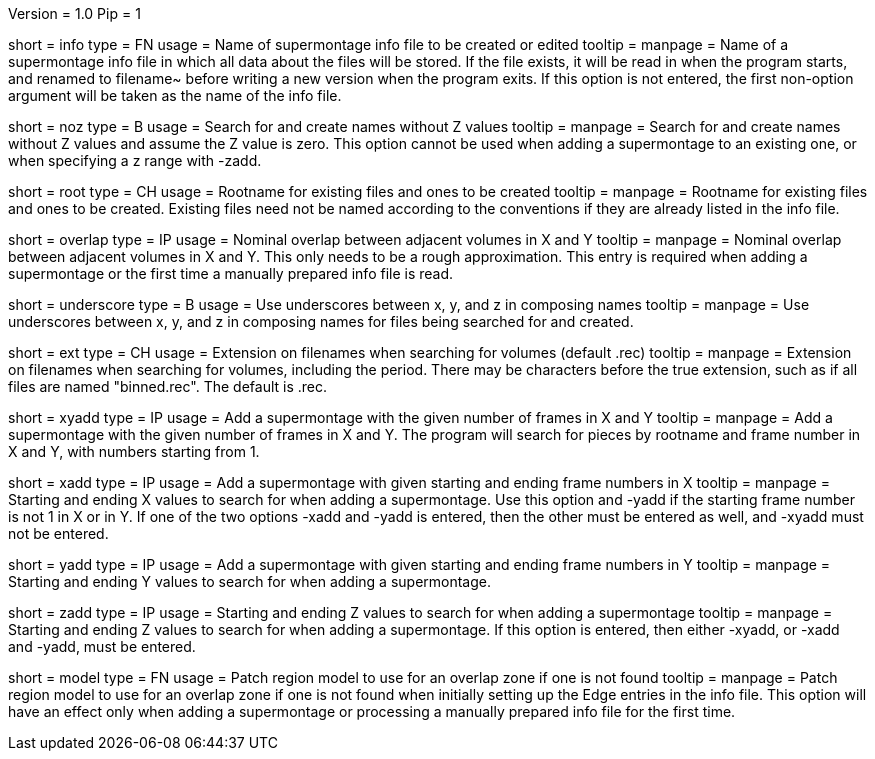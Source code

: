 Version = 1.0
Pip = 1

[Field = InfoFile]
short = info
type = FN
usage = Name of supermontage info file to be created or edited
tooltip =
manpage = Name of a supermontage info file in which all data about the files
will be stored.  If the file exists, it will be read in when the program
starts, and renamed to filename~ before writing a new version when the program
exits.  If this option is not entered, the first non-option argument will be
taken as the name of the info file.

[Field = NoZValues]
short = noz
type = B
usage = Search for and create names without Z values
tooltip =
manpage = Search for and create names without Z values and assume the Z value
is zero.  This option cannot be used when adding a supermontage to an existing
one, or when specifying a z range with -zadd.

[Field = RootName]
short = root
type = CH
usage = Rootname for existing files and ones to be created
tooltip =
manpage = Rootname for existing files and ones to be created.  
Existing files need not be named according to the conventions if they are
already listed in the info file.

[Field = OverlapInXandY]
short = overlap
type = IP
usage = Nominal overlap between adjacent volumes in X and Y
tooltip =
manpage = Nominal overlap between adjacent volumes in X and Y.  This only
needs to be a rough approximation.  This entry is required when adding a
supermontage or the first time a manually prepared info file is read.

[Field = UnderscoreXYZ]
short = underscore
type = B
usage = Use underscores between x, y, and z in composing names
tooltip =
manpage = Use underscores between x, y, and z in composing names for files
being searched for and created.

[Field = ExtensionOnVolumes]
short = ext
type = CH
usage = Extension on filenames when searching for volumes (default .rec)
tooltip =
manpage = Extension on filenames when searching for volumes, including the
period.  There may be characters before the true extension, such as if all
files are named "binned.rec".  The default is .rec.

[Field = AddMontageXandY]
short = xyadd
type = IP
usage = Add a supermontage with the given number of frames in X and Y
tooltip =
manpage = Add a supermontage with the given number of frames in X and Y.  The
program will search for pieces by rootname and frame number in X and Y, with 
numbers starting from 1.

[Field = AddMontageXRange]
short = xadd
type = IP
usage = Add a supermontage with given starting and ending frame numbers in X 
tooltip =
manpage = Starting and ending X values to search for when adding a
supermontage.  Use this option and -yadd if the starting frame number is not 1
in X or in Y.  If one of the two options -xadd and -yadd is entered, then the
other must be entered as well, and -xyadd must not be entered.

[Field = AddMontageYRange]
short = yadd
type = IP
usage = Add a supermontage with given starting and ending frame numbers in Y 
tooltip =
manpage = Starting and ending Y values to search for when adding a
supermontage.

[Field = AddMontageZRange]
short = zadd
type = IP
usage = Starting and ending Z values to search for when adding a supermontage
tooltip =
manpage = Starting and ending Z values to search for when adding a
supermontage.  If this option is entered, then either -xyadd, or -xadd and
-yadd, must be entered.

[Field = DefaultRegionModel]
short = model
type = FN
usage = Patch region model to use for an overlap zone if one is not found
tooltip =
manpage = Patch region model to use for an overlap zone if one is not found
when initially setting up the Edge entries in the info file.  This option will
have an effect only when adding a supermontage or processing a manually
prepared info file for the first time.

